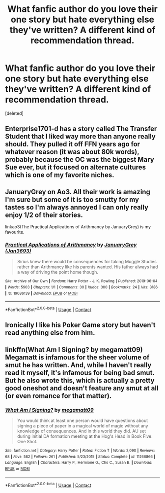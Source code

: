 #+TITLE: What fanfic author do you love their one story but hate everything else they've written? A different kind of recommendation thread.

* What fanfic author do you love their one story but hate everything else they've written? A different kind of recommendation thread.
:PROPERTIES:
:Score: 11
:DateUnix: 1609520037.0
:DateShort: 2021-Jan-01
:FlairText: Recommendation
:END:
[deleted]


** Enterprise1701-d has a story called The Transfer Student that I liked way more than anyone really should. They pulled it off FFN years ago for whatever reason (it was about 80k words), probably because the OC was the biggest Mary Sue ever, but it focused on alternate cultures which is one of my favorite niches.
:PROPERTIES:
:Author: Lord_Anarchy
:Score: 5
:DateUnix: 1609532124.0
:DateShort: 2021-Jan-01
:END:


** JanuaryGrey on Ao3. All their work is amazing I'm sure but some of it is too smutty for my tastes so I'm always annoyed I can only really enjoy 1/2 of their stories.

linkao3(The Practical Applications of Arithmancy by JanuaryGrey) is my favourite.
:PROPERTIES:
:Author: WhistlingBanshee
:Score: 5
:DateUnix: 1609522406.0
:DateShort: 2021-Jan-01
:END:

*** [[https://archiveofourown.org/works/19086139][*/Practical Applications of Arithmancy/*]] by [[https://www.archiveofourown.org/users/Jan3693/pseuds/JanuaryGrey][/JanuaryGrey (Jan3693)/]]

#+begin_quote
  Sirius knew there would be consequences for taking Muggle Studies rather than Arithmancy like his parents wanted. His father always had a way of driving the point home though.
#+end_quote

^{/Site/:} ^{Archive} ^{of} ^{Our} ^{Own} ^{*|*} ^{/Fandom/:} ^{Harry} ^{Potter} ^{-} ^{J.} ^{K.} ^{Rowling} ^{*|*} ^{/Published/:} ^{2019-06-04} ^{*|*} ^{/Words/:} ^{5903} ^{*|*} ^{/Chapters/:} ^{1/1} ^{*|*} ^{/Comments/:} ^{30} ^{*|*} ^{/Kudos/:} ^{300} ^{*|*} ^{/Bookmarks/:} ^{24} ^{*|*} ^{/Hits/:} ^{3186} ^{*|*} ^{/ID/:} ^{19086139} ^{*|*} ^{/Download/:} ^{[[https://archiveofourown.org/downloads/19086139/Practical%20Applications.epub?updated_at=1559616790][EPUB]]} ^{or} ^{[[https://archiveofourown.org/downloads/19086139/Practical%20Applications.mobi?updated_at=1559616790][MOBI]]}

--------------

*FanfictionBot*^{2.0.0-beta} | [[https://github.com/FanfictionBot/reddit-ffn-bot/wiki/Usage][Usage]] | [[https://www.reddit.com/message/compose?to=tusing][Contact]]
:PROPERTIES:
:Author: FanfictionBot
:Score: 1
:DateUnix: 1609522422.0
:DateShort: 2021-Jan-01
:END:


** Ironically I like his Poker Game story but haven't read anything else from him.
:PROPERTIES:
:Author: cretsben
:Score: 4
:DateUnix: 1609521967.0
:DateShort: 2021-Jan-01
:END:


** linkffn(What Am I Signing? by megamatt09) Megamatt is infamous for the sheer volume of smut he has written. And, while I haven't really read it myself, it's infamous for being bad smut. But he also wrote this, which is actually a pretty good oneshot and doesn't feature any smut at all (or even romance for that matter).
:PROPERTIES:
:Author: Fredrik1994
:Score: 2
:DateUnix: 1609562708.0
:DateShort: 2021-Jan-02
:END:

*** [[https://www.fanfiction.net/s/11266866/1/][*/What Am I Signing?/*]] by [[https://www.fanfiction.net/u/424665/megamatt09][/megamatt09/]]

#+begin_quote
  You would think at least one person would have questions about signing a piece of paper in a magical world of magic without any knowledge of consequences. And in this world they did. AU set during initial DA formation meeting at the Hog's Head in Book Five. One Shot.
#+end_quote

^{/Site/:} ^{fanfiction.net} ^{*|*} ^{/Category/:} ^{Harry} ^{Potter} ^{*|*} ^{/Rated/:} ^{Fiction} ^{T} ^{*|*} ^{/Words/:} ^{2,090} ^{*|*} ^{/Reviews/:} ^{68} ^{*|*} ^{/Favs/:} ^{582} ^{*|*} ^{/Follows/:} ^{261} ^{*|*} ^{/Published/:} ^{5/23/2015} ^{*|*} ^{/Status/:} ^{Complete} ^{*|*} ^{/id/:} ^{11266866} ^{*|*} ^{/Language/:} ^{English} ^{*|*} ^{/Characters/:} ^{Harry} ^{P.,} ^{Hermione} ^{G.,} ^{Cho} ^{C.,} ^{Susan} ^{B.} ^{*|*} ^{/Download/:} ^{[[http://www.ff2ebook.com/old/ffn-bot/index.php?id=11266866&source=ff&filetype=epub][EPUB]]} ^{or} ^{[[http://www.ff2ebook.com/old/ffn-bot/index.php?id=11266866&source=ff&filetype=mobi][MOBI]]}

--------------

*FanfictionBot*^{2.0.0-beta} | [[https://github.com/FanfictionBot/reddit-ffn-bot/wiki/Usage][Usage]] | [[https://www.reddit.com/message/compose?to=tusing][Contact]]
:PROPERTIES:
:Author: FanfictionBot
:Score: 1
:DateUnix: 1609562733.0
:DateShort: 2021-Jan-02
:END:
